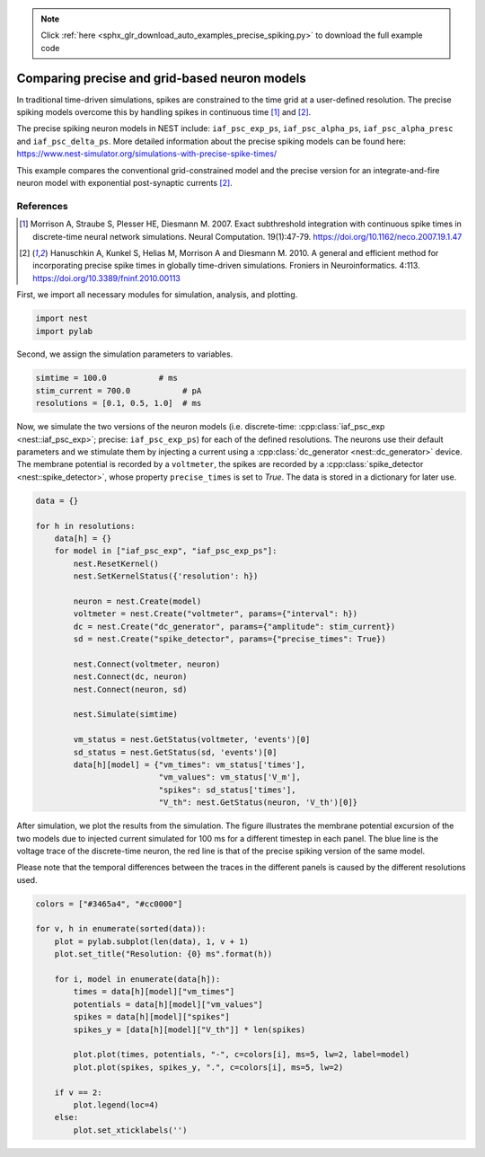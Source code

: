 .. note::
    :class: sphx-glr-download-link-note

    Click :ref:`here <sphx_glr_download_auto_examples_precise_spiking.py>` to download the full example code
.. rst-class:: sphx-glr-example-title

.. _sphx_glr_auto_examples_precise_spiking.py:


Comparing precise and grid-based neuron models
----------------------------------------------

In traditional time-driven simulations, spikes are constrained to the
time grid at a user-defined resolution. The precise spiking models
overcome this by handling spikes in continuous time [1]_ and [2]_.

The precise spiking neuron models in NEST include: ``iaf_psc_exp_ps``,
``iaf_psc_alpha_ps``, ``iaf_psc_alpha_presc`` and ``iaf_psc_delta_ps``.
More detailed information about the precise spiking models can be
found here:
https://www.nest-simulator.org/simulations-with-precise-spike-times/

This example compares the conventional grid-constrained model and the
precise version for an integrate-and-fire neuron model with exponential
post-synaptic currents [2]_.

References
~~~~~~~~~~~

.. [1] Morrison A, Straube S, Plesser HE, Diesmann M. 2007. Exact subthreshold
       integration with continuous spike times in discrete-time neural network
       simulations. Neural Computation. 19(1):47-79.
       https://doi.org/10.1162/neco.2007.19.1.47

.. [2] Hanuschkin A, Kunkel S, Helias M, Morrison A and Diesmann M. 2010. A
       general and efficient method for incorporating precise spike times in
       globally time-driven simulations. Froniers in Neuroinformatics. 4:113.
       https://doi.org/10.3389/fninf.2010.00113


First, we import all necessary modules for simulation, analysis, and
plotting.


.. code-block:: default



    import nest
    import pylab



Second, we assign the simulation parameters to variables.


.. code-block:: default



    simtime = 100.0           # ms
    stim_current = 700.0           # pA
    resolutions = [0.1, 0.5, 1.0]  # ms



Now, we simulate the two versions of the neuron models (i.e. discrete-time:
:cpp:class:`iaf_psc_exp <nest::iaf_psc_exp>`; precise: ``iaf_psc_exp_ps``) for each of the defined
resolutions. The neurons use their default parameters and we stimulate them
by injecting a current using a :cpp:class:`dc_generator <nest::dc_generator>` device. The membrane potential
is recorded by a ``voltmeter``, the spikes are recorded by a :cpp:class:`spike_detector <nest::spike_detector>`,
whose property ``precise_times`` is set to `True`. The data is stored in a
dictionary for later use.


.. code-block:: default



    data = {}

    for h in resolutions:
        data[h] = {}
        for model in ["iaf_psc_exp", "iaf_psc_exp_ps"]:
            nest.ResetKernel()
            nest.SetKernelStatus({'resolution': h})

            neuron = nest.Create(model)
            voltmeter = nest.Create("voltmeter", params={"interval": h})
            dc = nest.Create("dc_generator", params={"amplitude": stim_current})
            sd = nest.Create("spike_detector", params={"precise_times": True})

            nest.Connect(voltmeter, neuron)
            nest.Connect(dc, neuron)
            nest.Connect(neuron, sd)

            nest.Simulate(simtime)

            vm_status = nest.GetStatus(voltmeter, 'events')[0]
            sd_status = nest.GetStatus(sd, 'events')[0]
            data[h][model] = {"vm_times": vm_status['times'],
                              "vm_values": vm_status['V_m'],
                              "spikes": sd_status['times'],
                              "V_th": nest.GetStatus(neuron, 'V_th')[0]}



After simulation, we plot the results from the simulation. The figure
illustrates the membrane potential excursion of the two models due to
injected current simulated for 100 ms for a different timestep in each panel.
The blue line is the voltage trace of the discrete-time neuron, the red line
is that of the precise spiking version of the same model.

Please note that the temporal differences between the traces in the different
panels is caused by the different resolutions used.


.. code-block:: default



    colors = ["#3465a4", "#cc0000"]

    for v, h in enumerate(sorted(data)):
        plot = pylab.subplot(len(data), 1, v + 1)
        plot.set_title("Resolution: {0} ms".format(h))

        for i, model in enumerate(data[h]):
            times = data[h][model]["vm_times"]
            potentials = data[h][model]["vm_values"]
            spikes = data[h][model]["spikes"]
            spikes_y = [data[h][model]["V_th"]] * len(spikes)

            plot.plot(times, potentials, "-", c=colors[i], ms=5, lw=2, label=model)
            plot.plot(spikes, spikes_y, ".", c=colors[i], ms=5, lw=2)

        if v == 2:
            plot.legend(loc=4)
        else:
            plot.set_xticklabels('')


.. rst-class:: sphx-glr-timing

   **Total running time of the script:** ( 0 minutes  0.000 seconds)


.. _sphx_glr_download_auto_examples_precise_spiking.py:


.. only :: html

 .. container:: sphx-glr-footer
    :class: sphx-glr-footer-example



  .. container:: sphx-glr-download

     :download:`Download Python source code: precise_spiking.py <precise_spiking.py>`



  .. container:: sphx-glr-download

     :download:`Download Jupyter notebook: precise_spiking.ipynb <precise_spiking.ipynb>`


.. only:: html

 .. rst-class:: sphx-glr-signature

    `Gallery generated by Sphinx-Gallery <https://sphinx-gallery.github.io>`_
